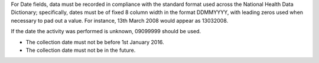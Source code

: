 For Date fields, data must be recorded in compliance with the standard format
used across the National Health Data Dictionary; specifically, dates must be
of fixed 8 column width in the format DDMMYYYY, with leading zeros used when
necessary to pad out a value. For instance, 13th March 2008 would appear as
13032008.

If the date the activity was performed is unknown, 09099999 should be used.

- The collection date must not be before 1st January 2016.

- The collection date must not be in the future.
